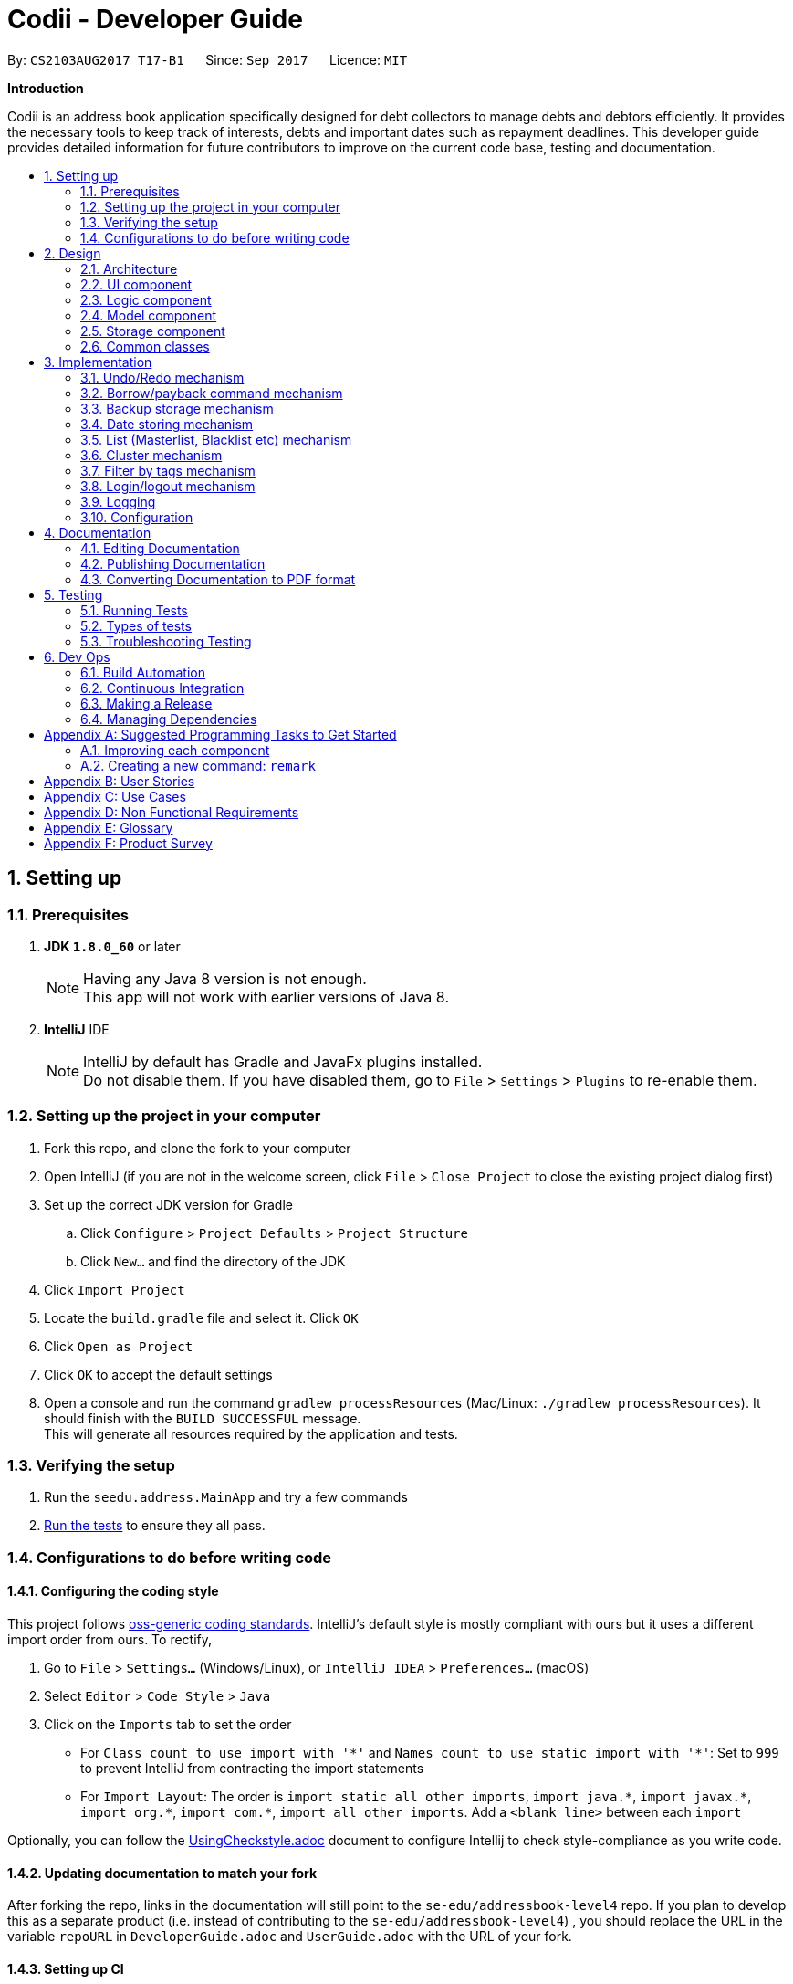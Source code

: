 ﻿= Codii - Developer Guide
:toc:
:toc-title:
:toc-placement: preamble
:sectnums:
:imagesDir: images
:stylesDir: stylesheets
ifdef::env-github[]
:tip-caption: :bulb:
:note-caption: :information_source:
endif::[]
ifdef::env-github,env-browser[:outfilesuffix: .adoc]
:repoURL: https://github.com/CS2103AUG2017-T17-B1/main

By: `CS2103AUG2017 T17-B1`      Since: `Sep 2017`      Licence: `MIT`

*Introduction*

Codii is an address book application specifically designed for debt collectors to manage debts and debtors efficiently. It provides the necessary tools to keep track of interests, debts and important dates such as repayment deadlines.
This developer guide provides detailed information for future contributors to improve on the current code base, testing and documentation.

== Setting up

=== Prerequisites

. *JDK `1.8.0_60`* or later
+
[NOTE]
Having any Java 8 version is not enough. +
This app will not work with earlier versions of Java 8.
+

. *IntelliJ* IDE
+
[NOTE]
IntelliJ by default has Gradle and JavaFx plugins installed. +
Do not disable them. If you have disabled them, go to `File` > `Settings` > `Plugins` to re-enable them.


=== Setting up the project in your computer

. Fork this repo, and clone the fork to your computer
. Open IntelliJ (if you are not in the welcome screen, click `File` > `Close Project` to close the existing project dialog first)
. Set up the correct JDK version for Gradle
.. Click `Configure` > `Project Defaults` > `Project Structure`
.. Click `New...` and find the directory of the JDK
. Click `Import Project`
. Locate the `build.gradle` file and select it. Click `OK`
. Click `Open as Project`
. Click `OK` to accept the default settings
. Open a console and run the command `gradlew processResources` (Mac/Linux: `./gradlew processResources`). It should finish with the `BUILD SUCCESSFUL` message. +
This will generate all resources required by the application and tests.

=== Verifying the setup

. Run the `seedu.address.MainApp` and try a few commands
. link:#testing[Run the tests] to ensure they all pass.

=== Configurations to do before writing code

==== Configuring the coding style

This project follows https://github.com/oss-generic/process/blob/master/docs/CodingStandards.md[oss-generic coding standards]. IntelliJ's default style is mostly compliant with ours but it uses a different import order from ours. To rectify,

. Go to `File` > `Settings...` (Windows/Linux), or `IntelliJ IDEA` > `Preferences...` (macOS)
. Select `Editor` > `Code Style` > `Java`
. Click on the `Imports` tab to set the order

* For `Class count to use import with '\*'` and `Names count to use static import with '*'`: Set to `999` to prevent IntelliJ from contracting the import statements
* For `Import Layout`: The order is `import static all other imports`, `import java.\*`, `import javax.*`, `import org.\*`, `import com.*`, `import all other imports`. Add a `<blank line>` between each `import`

Optionally, you can follow the <<UsingCheckstyle#, UsingCheckstyle.adoc>> document to configure Intellij to check style-compliance as you write code.

==== Updating documentation to match your fork

After forking the repo, links in the documentation will still point to the `se-edu/addressbook-level4` repo. If you plan to develop this as a separate product (i.e. instead of contributing to the `se-edu/addressbook-level4`) , you should replace the URL in the variable `repoURL` in `DeveloperGuide.adoc` and `UserGuide.adoc` with the URL of your fork.

==== Setting up CI

Set up Travis to perform Continuous Integration (CI) for your fork. See <<UsingTravis#, UsingTravis.adoc>> to learn how to set it up.

Optionally, you can set up AppVeyor as a second CI (see <<UsingAppVeyor#, UsingAppVeyor.adoc>>).

[NOTE]
Having both Travis and AppVeyor ensures your App works on both Unix-based platforms and Windows-based platforms (Travis is Unix-based and AppVeyor is Windows-based)

==== Getting started with coding

When you are ready to start coding,

1. Get some sense of the overall design by reading the link:#architecture[Architecture] section.
2. Take a look at the section link:#suggested-programming-tasks-to-get-started[Suggested Programming Tasks to Get Started].

== Design

=== Architecture

image::Architecture.png[width="600"]
_Figure 2.1.1 : Architecture diagram_

Figure 2.1.1 above explains the high-level design of the App. Given below is a quick overview of each component.

[TIP]
The `.pptx` files used to create diagrams in this document can be found in the link:{repoURL}/docs/diagrams/[diagrams] folder. To update a diagram, modify the diagram in the pptx file, select the objects of the diagram, and choose `Save as picture`.

`Main` has only one class called link:{repoURL}/src/main/java/seedu/address/MainApp.java[`MainApp`]. It is responsible for,

* At app launch: Initializes the components in the correct sequence, and connects them up with each other.
* At shut down: Shuts down the components and invokes cleanup method where necessary.

link:#common-classes[*`Commons`*] represents a collection of classes used by multiple other components. Two of those classes play important roles at the architecture level.

* `EventsCenter` : This class (written using https://github.com/google/guava/wiki/EventBusExplained[Google's Event Bus library]) is used by components to communicate with other components using events (i.e. a form of _Event Driven_ design)
* `LogsCenter` : Used by many classes to write log messages to the App's log file.

The rest of the App consists of four components.

* link:#ui-component[*`UI`*] : The UI of the App.
* link:#logic-component[*`Logic`*] : The command executor.
* link:#model-component[*`Model`*] : Holds the data of the App in-memory.
* link:#storage-component[*`Storage`*] : Reads data from, and writes data to, the hard disk.

Each of the four components

* Defines its _API_ in an `interface` with the same name as the Component.
* Exposes its functionality using a `{Component Name}Manager` class.

For example, the `Logic` component (see Figure 2.1.2 below) defines it's API in the `Logic.java` interface and exposes its functionality using the `LogicManager.java` class.

image::LogicClassDiagram.png[width="800"]
_Figure 2.1.2 : Class diagram of the `Logic` component_

[discrete]
==== Events-Driven nature of the design

Figure 2.1.3a below shows how the components interact for the scenario where the user issues the command `delete 1`.

image::SDforDeletePerson.png[width="800"]
_Figure 2.1.3a : Component interactions for `delete 1` command (part 1)_

[NOTE]
Note how the `Model` simply raises a `AddressBookChangedEvent` when the Address Book data are changed, instead of asking the `Storage` to save the updates to the hard disk.

Figure 2.1.3b below shows how the `EventsCenter` reacts to that event, which eventually results in the updates being saved to the hard disk and the status bar of the UI being updated to reflect the 'Last Updated' time.

image::SDforDeletePersonEventHandling.png[width="800"]
_Figure 2.1.3b : Component interactions for `delete 1` command (part 2)_

[NOTE]
Note how the event is propagated through the `EventsCenter` to the `Storage` and `UI` without `Model` having to be coupled to either of them. This is an example of how this Event Driven approach helps us reduce direct coupling between components.

The sections below give more details of each component.

=== UI component

image::UiClassDiagram.png[width="800"]
_Figure 2.2.1 : Structure of the `UI` component_

*API* : link:{repoURL}/src/main/java/seedu/address/ui/Ui.java[`Ui.java`]

As shown in Figure 2.2.1, the `UI` consists of a `MainWindow` that is made up of parts e.g.`CommandBox`, `ResultDisplay`, `PersonListPanel`, `StatusBarFooter`, `BrowserPanel` etc. All these, including the `MainWindow`, inherit from the abstract `UiPart` class.

The `UI` component uses JavaFx UI framework. The layout of these UI parts are defined in matching `.fxml` files that are in the `src/main/resources/view` folder. For example, the layout of the link:{repoURL}/src/main/java/seedu/address/ui/MainWindow.java[`MainWindow`] is specified in link:{repoURL}/src/main/resources/view/MainWindow.fxml[`MainWindow.fxml`]

The `UI` component,

* Executes user commands using the `Logic` component.
* Binds itself to some data in the `Model` so that the UI can auto-update when data in the `Model` change.
* Responds to events raised from various parts of the App and updates the UI accordingly.

=== Logic component

image::LogicClassDiagram.png[width="800"]
_Figure 2.3.1 : Structure of the `Logic` component_

image::LogicCommandClassDiagram.png[width="800"]
_Figure 2.3.2 : Structure of commands in the `Logic` component_

Figure 2.3.1 shows the structure of the `Logic` component, while Figure 2.3.2 shows finer  details concerning `XYZCommand` and `Command` in Figure 2.3.1.

*API* :
link:{repoURL}/src/main/java/seedu/address/logic/Logic.java[`Logic.java`]

.  `Logic` uses the `AddressBookParser` class to parse the user command.
.  This results in a `Command` object which is executed by the `LogicManager`.
.  The command execution can affect the `Model` (e.g. adding a person) and/or raise events.
.  The result of the command execution is encapsulated as a `CommandResult` object which is passed back to the `Ui`.

Figure 2.3.3 below shows the interactions within the `Logic` component for the `execute("delete 1")` API call.

image::DeletePersonSdForLogic.png[width="800"]
_Figure 2.3.3 : Sequence diagram for interactions inside the `Logic` component for the `delete 1` command_

=== Model component

image::ModelClassDiagram.png[width="800"]
_Figure 2.4.1 : Structure of the `Model` component_

Figure 2.4.1 shows the structure of the `Model` component.

*API* : link:{repoURL}/src/main/java/seedu/address/model/Model.java[`Model.java`]

The `Model`,

* stores a `UserPref` object that represents the user's preferences.
* stores the Address Book data.
* exposes an unmodifiable `ObservableList<ReadOnlyPerson>` that can be 'observed' e.g. the UI can be bound to this list so that the UI automatically updates when the data in the list change.
* does not depend on any of the other three components.

=== Storage component

image::StorageClassDiagram.png[width="800"]
_Figure 2.5.1 : Structure of the `Storage` component_

Figure 2.5.1 shows the structure of the `Storage` component.

*API* : link:{repoURL}/src/main/java/seedu/address/storage/Storage.java[`Storage.java`]

The `Storage` component,

* can save `UserPref` objects in json format and read it back.
* can save the Address Book data in xml format and read it back.

=== Common classes

Classes used by multiple components are in the `seedu.addressbook.commons` package.

== Implementation

This section describes some noteworthy details on how certain features are implemented.

// tag::undoredo[]
=== Undo/Redo mechanism

The undo/redo mechanism is facilitated by an `UndoRedoStack`, which resides inside `LogicManager`. It supports undoing and redoing of commands that modifies the state of the address book (e.g. `add`, `edit`). Such commands will inherit from `UndoableCommand`.

`UndoRedoStack` only deals with `UndoableCommands`. Commands that cannot be undone will inherit from `Command` instead.

image::LogicCommandClassDiagram.png[width="800"]
_Figure 3.1.1: Inheritance diagram for commands_

As you can see from Figure 3.1.1, `UndoableCommand` adds an extra layer between the abstract `Command` class and concrete commands that can be undone, such as the `DeleteCommand`. Note that extra tasks need to be done when executing a command in an _undoable_ way, such as saving the state of the address book before execution. `UndoableCommand` contains the high-level algorithm for those extra tasks while the child classes implements the details of how to execute the specific command. Note that this technique of putting the high-level algorithm in the parent class and lower-level steps of the algorithm in child classes is also known as the https://www.tutorialspoint.com/design_pattern/template_pattern.htm[template pattern].

Commands that are not undoable are implemented this way:
[source,java]
----
public class ListCommand extends Command {
    @Override
    public CommandResult execute() {
        // ... list logic ...
    }
}
----

With the extra layer, the commands that are undoable are implemented this way:
[source,java]
----
public abstract class UndoableCommand extends Command {
    @Override
    public CommandResult execute() {
        // ... undo logic ...

        executeUndoableCommand();
    }
}

public class DeleteCommand extends UndoableCommand {
    @Override
    public CommandResult executeUndoableCommand() {
        // ... delete logic ...
    }
}
----

Suppose that the user has just launched the application. The `UndoRedoStack` will be empty at the beginning.

The user executes a new `UndoableCommand`, `delete 5`, to delete the 5th person in the address book. The current state of the address book is saved before the `delete 5` command executes. The `delete 5` command will then be pushed onto the `undoStack` (the current state is saved together with the command). This is shown in Figure 3.1.2a.

image::UndoRedoStartingStackDiagram.png[width="800"]
_Figure 3.1.2a: Adding a new `UndoableCommand` to an `UndoRedoStack` that is empty_

As the user continues to use the program, more commands are added into the `undoStack`. For example, the user may execute `add n/David ...` to add a new person. This is shown in Figure 3.1.2b.

image::UndoRedoNewCommand1StackDiagram.png[width="800"]
_Figure 3.1.2b: Adding another `UndoableCommand` to `UndoRedoStack` that is not empty_

[NOTE]
If a command fails its execution, it will not be pushed to the `UndoRedoStack` at all.

The user now decides that adding the person was a mistake, and decides to undo that action using `undo`.

We will pop the most recent command out of the `undoStack` and push it back to the `redoStack`. We will restore the address book to the state before the `add` command executed. This is shown in Figure 3.1.2c.

image::UndoRedoExecuteUndoStackDiagram.png[width="800"]
_Figure 3.1.2c: Undoing a command_

[NOTE]
If the `undoStack` is empty, then there are no other commands left to be undone, and an `Exception` will be thrown when popping the `undoStack`.

Figure 3.1.2d shows how the undo operation works:

image::UndoRedoSequenceDiagram.png[width="800"]
_Figure 3.1.2d: Sequence diagram for `Undo` command_

The redo does the exact opposite (pops from `redoStack`, push to `undoStack`, and restores the address book to the state after the command is executed).

[NOTE]
If the `redoStack` is empty, then there are no other commands left to be redone, and an `Exception` will be thrown when popping the `redoStack`.

The user now decides to execute a new command, `clear`. As before, `clear` will be pushed into the `undoStack`. This time the `redoStack` is no longer empty. It will be purged as it no longer make sense to redo the `add n/David` command. This is shown in Figure 3.1.2e.

image::UndoRedoNewCommand2StackDiagram.png[width="800"]
_Figure 3.1.2e: Adding a new command when `redoStack` is not empty_

Commands that are not undoable are not added into the `undoStack`. For example, `list`, which inherits from `Command` rather than `UndoableCommand`, will not be added after execution. This is shown in Figure 3.1.2f.

image::UndoRedoNewCommand3StackDiagram.png[width="800"]
_Figure 3.1.2f: Executing a non-undoable command_

Figure 3.1.2g below summarizes what happens inside the `UndoRedoStack` when a user executes a new command:

image::UndoRedoActivityDiagram.png[width="200"]
_Figure 3.1.2g: `UndoRedoStack` activity diagram_

==== Design Considerations

**Aspect:** Implementation of `UndoableCommand` +
**Alternative 1 (current choice):** Add a new abstract method `executeUndoableCommand()` +
**Pros:** We will not lose any undone/redone functionality as it is now part of the default behaviour. Classes that deal with `Command` do not have to know that `executeUndoableCommand()` exist. +
**Cons:** Hard for new developers to understand the template pattern. +
**Alternative 2:** Just override `execute()` +
**Pros:** Does not involve the template pattern, easier for new developers to understand. +
**Cons:** Classes that inherit from `UndoableCommand` must remember to call `super.execute()`, or lose the ability to undo/redo.

---

**Aspect:** How undo & redo executes +
**Alternative 1 (current choice):** Saves the entire address book. +
**Pros:** Easy to implement. +
**Cons:** May have performance issues in terms of memory usage. +
**Alternative 2:** Individual command knows how to undo/redo by itself. +
**Pros:** Will use less memory (e.g. for `delete`, just save the person being deleted). +
**Cons:** We must ensure that the implementation of each individual command are correct.

---

**Aspect:** Type of commands that can be undone/redone +
**Alternative 1 (current choice):** Only include commands that modifies the address book (`add`, `clear`, `edit`). +
**Pros:** We only revert changes that are hard to change back (the view can easily be re-modified as no data are lost). +
**Cons:** User might think that undo also applies when the list is modified (undoing filtering for example), only to realize that it does not do that, after executing `undo`. +
**Alternative 2:** Include all commands. +
**Pros:** Might be more intuitive for the user. +
**Cons:** User have no way of skipping such commands if he or she just want to reset the state of the address book and not the view. +
**Additional Info:** See our discussion  https://github.com/se-edu/addressbook-level4/issues/390#issuecomment-298936672[here].

---

**Aspect:** Data structure to support the undo/redo commands +
**Alternative 1 (current choice):** Use separate stack for undo and redo +
**Pros:** Easy to understand for new Computer Science student undergraduates to understand, who are likely to be the new incoming developers of our project. +
**Cons:** Logic is duplicated twice. For example, when a new command is executed, we must remember to update both `HistoryManager` and `UndoRedoStack`. +
**Alternative 2:** Use `HistoryManager` for undo/redo +
**Pros:** We do not need to maintain a separate stack, and just reuse what is already in the codebase. +
**Cons:** Requires dealing with commands that have already been undone: We must remember to skip these commands. Violates Single Responsibility Principle and Separation of Concerns as `HistoryManager` now needs to do two different things. +
// end::undoredo[]

// tag::borrowPaybackCommand[]
=== Borrow/payback command mechanism

The `borrow` command allows users to increase the debt of a person should he/she borrow more money. On the other hand, when a debtor repays a specified amount, the `payback` command is used to deduct that amount from his/her current debt. The `BorrowCommand` and `PaybackCommand` classes, which handle the updating of the `Debt` field in a `Person` object, extends `UndoableCommand` so that these commands can be undone or redone if necessary.

These two commands require one compulsory argument which is the amount that is borrowed/paid back. Indicating the index (as listed in the person list panel on the left side of the application window) of the person who borrowed or paid back money is optional. If no index is specified, the command will be executed for the person that is currently selected in the person list.
The arguments (index and amount borrowed/paid back) are separated by a whitespace instead of special prefixes (e.g. prefix `p/` used for phone number). Hence, the `String#split` method is used to tokenize the input using a single whitespace as the delimiter. As seen in Figure 3.2.1, the tokenized inputs (index and amount borrowed) are then converted to their appropriate `Object` types and supplied as arguments to the `BorrowCommand` constructor. Input for the `payback` command is tokenized in the same manner.

The `BorrowCommand` and `PaybackCommand` are executed in `LogicManager`.
`BorrowCommand` updates the `debt` and `totalDebt` attributes in the target `Person` object in the `AddressBook` class (which is in the `Model` component). A new `Person` object is created with the updated `debt` and `totalDebt` amount. The target `Person` object is then replaced with this new `Person` object.
`PaybackCommand` updates the target person's debt in the same manner as the `BorrowCommand`. However, only the `debt` attribute is updated.

[NOTE]
`DateBorrow` field in the new `Person` object needs to be updated to match the `DateBorrow` field in the target `Person` object. This is because the date when the `Person` object was created is set as the date for the `DateBorrow` field.

The following sequence diagram, Figure 3.2.1, shows further details of the interaction between the `Logic` and `Model` component when the `borrow` command is executed:

image::BorrowCommandSequenceDiagram.png[width="800"]
_Figure 3.2.1 : Sequence diagram of how the `Borrow` command works_

The `payback` command works in the same way as the `borrow` command.

==== Design Considerations

**Aspect:** Implementation of `BorrowCommandParser` and `PaybackCommandParser`+
**Alternative 1 (current choice):** Tokenize arguments using `String#split` method +
**Pros:** Easier to parse arguments using `String#split` method since there are no prefixes in the command input. It is also easier to validate the number of arguments entered by the user. This can be done through checking the length of the `String` array return by `String#split`. +
**Cons:** User has to follow the format for entering the command strictly as an extra whitespace between the index and the amount borrowed would invoke a `ParseException`. +
**Alternative 2:** Modify `ArgumentTokenizer#tokenize` method to tokenize arguments +
**Pros:** Better modularity +
**Cons:** Requires modifications of `ArgumentTokenizer#tokenize` method since supplying whitespace as a prefix to the current `ArgumentTokenizer#tokenize` method incorrectly tokenizes arguments.

For example:

Entered command: `borrow 1 500`

Prefixes supplied to `ArgumentTokenizer#tokenize` method: " "

Outcome: prefix `" "` will be mapped to `1 500` in `argMultimap`. Index and amount borrowed are not separated.

---

**Aspect:** Updating `Debt` field +
**Alternative 1 (current choice):** Create a new `Person` object, called `editedPerson`, by supplying the target `ReadOnlyPerson` object to constructor `Person::new`. +
**Pros:** Straightforward and simple to implement +
**Cons:** `Debt` class would need to have another constructor that takes in a `Double` parameter for easier implementation of `AddressBook#addDebtToPerson()` method. +
**Alternative 2:** Reusing the `updatePerson()` method in `AddressBook.java` +
**Pros:** Do not have to code the method from scratch +
**Cons:** A new `Person` object have to be created in order to edit the `Debt` field. Since the `updatePerson()` method only accepts `ReadOnlyPerson` objects as parameters, more code has to be written to convert the `Person` object to be a `ReadOnlyPerson` object. +
// end::borrowPaybackCommand[]

// tag::backup[]
=== Backup storage mechanism

The backup storage mechanism is facilitated by the `StorageManager`. It backs up the address book data automatically each time the application starts up, if there is existing data available. The backup file is saved in the same location as the main file as `addressbook.xml-backup.xml`.

image::BackupAddressBookSequenceDiagram.png[width="800"]
_Figure 3.3.1: Sequence diagram for backing up address book data_

The `backupAddressBook` method is called in `MainApp#init()` which is called each time the application starts. The sequence diagram for this method is shown above in Figure 3.3.1. No backup is made if there is no existing data.

==== Design Considerations

**Aspect:** When to create the backup +
**Alternative 1 (current choice):** on startup of the application +
**Pros:** Guarantees that a backup is made only of a working version of the address book that the user can easily revert to, should he/she mess up the main copy while using the application. +
**Cons:** If the user tends to make many changes within one session, none of the changes are saved in the backup.
**Alternative 2:** Implement a command to create backup. +
**Pros:** The backup is only created when the user desires to. +
**Cons:** This makes the implementation pointless altogether as it is meant as a safety net for clumsy users. This alternative would only benefit the careful users, who do not require it as much in the first place. +
**Alternative 3:** Create a backup after a fixed number of commands that change the address book. +
**Pros:** This will create backups that are guaranteed to be recent. +
**Cons:** It is difficult to determine the ideal number of commands to ensure that the backup is both recent enough, yet outdated enough for the user to want to restore state to should he/she mess up a command at some point. +
// end::backup[]

// tag::datestoring[]
=== Date storing mechanism

The date storing mechanism only begins to work when an instance of the `Person` class is implemented. An instance of the `Date` class is created and used to store the current date that the `Person` instance was created.
An example of such an implementation of this is the `dateBorrow` field of `Person`.
[source,java]
----
public class Person implements ReadOnlyPerson {

    private ObjectProperty<Name> name;
    private ObjectProperty<Phone> phone;
    private ObjectProperty<Email> email;
    private ObjectProperty<Address> address;
    private ObjectProperty<PostalCode> postalCode;
    private ObjectProperty<Cluster> cluster;
    private ObjectProperty<Debt> debt;
    private ObjectProperty<Interest> interest;
    private ObjectProperty<DateBorrow> dateBorrow;
----
Such an implementation doesn't allow for errors when creating the field as there is no room for mistakes on the user's side. When the `Person` instance is created, the following line is called: +
[source,java]
----
    this.dateBorrow = new SimpleObjectProperty<>(new DateBorrow());
----
Suppose the above line is called, the `DateBorrow` class creates a new `Date` with the following line:
[source, java]
----
    public DateBorrow() {
        Date date = new Date();
        value = formatDate(date);
    }
----
This way of implementation is rather intuitive when adding a new `Person` as a new `Date` can simply be created. However, whenever a `Person` constructor is called, such as the following:
[source,java]
----
    public Person(ReadOnlyPerson source) {
        this(source.getName(), source.getPhone(), source.getEmail(), source.getAddress(), source.getPostalCode(),
                source.getDebt(), source.getInterest(), source.getDeadline(), source.getTags());
----
This would result in inconsistencies in the code. For example, an `Edit` command is implemented in such a way that it creates an `editedPerson`.
This is because the above mentioned constructor was meant to make a copy of the `Person` with a given source. Hence the following line was added to ensure consistency.
[source,java]
----
        this.dateBorrow = new SimpleObjectProperty<>(source.getDateBorrow());
----

==== Design Considerations

**Aspect:** Implementation of `DateBorrow` +
**Alternative 1(current choice):** Create a `DateBorrow` class as such but modify the constructor to maintain consistency. +
**Pros:** Blends well with existing coding style and how the commands work. +
**Cons:** As of now there is no problems with the implementation. +
**Alternative 2:** Have the user manually key in the date. +
**Pros:** Implementation is very simple as the developer could just follow current coding style to create a new field. +
**Cons:** Such an implementation would not be as user-friendly as the first alternative. Currently the amount of fields for the user to key in
is rather high. Implementing alternative 2 would be more tedious on the user's side.
// end::datestoring[]

// tag::list[]
=== List (Masterlist, Blacklist etc) mechanism

Having multiple lists is useful for debt collectors to view debtors of different categories. Currently, these different lists include masterlist and blacklist.

These lists could be viewed with the respective commands that will update the panel that is currently displayed. The commands to display these lists are named after the lists themselves. For example, to view the `blacklist`, the command typed is "blacklist" or "bl".

The following sequence diagram, Figure 3.5.1, shows further details of the interaction between the user and various application components as a whole, when the blacklist command is executed:

image::BlacklistCommandSequenceDiagram1.PNG[width="800"]
_Figure 3.5.1 : Sequence diagram of how the `blacklist` command works_

The following sequence diagram, Figure 3.5.2, shows further details of the interaction between `ModelManager` and 'ReadOnlyAddressBook` to obtain the blacklist:

image::BlacklistCommandSequenceDiagram2.png[width="800"]
_Figure 3.5.2 : Sequence diagram of how `ModelManager` interacts with `ReadOnlyAddressBook` To generate blacklist From all persons_

The List mechanism is facilitated by commands which use `Logic` interface to obtain the copy of the list that is required. As seen from Figure 3.5.1 and Figure 3.5.2 above, to obtain the current blacklist of the addressbook, "blacklist" `String` is first captured by the `CommandBox` class. The `CommandBox` class then passes this `String` to the `Logic` interface for execution.

`Logic` interface uses `LogicManager` class to validate the written command and package it as a `Command` object. The respective command is then executed in `LogicManager` class. These are the instructions that are executed for this command:

[source,java]
----
public CommandResult execute() {
        model.changeListTo(COMMAND_WORD);
        model.updateFilteredBlacklistedPersonList(PREDICATE_SHOW_ALL_BLACKLISTED_PERSONS);
        return new CommandResult(MESSAGE_SUCCESS);
}
----

Specifically for `blacklist` command, it calls the `getFiltererdBlacklistedPersons()` method residing in the `Logic` interface. `LogicManager` subsequently calls `Model` interface. `Model` uses `ModelManager` class to handle the command and thereafter calls `ReadOnlyAddressBook` interface to handle the request. `ReadOnlyAddressBook` uses `AddressBook` class to handle this request.

In the `AddressBook` class, there is only one `persons` variable that stores all `ReadOnlyPerson` class objects. The blacklisted persons are obtained by running a check on all debtors residing in this variable. The check is executed using the `ReadOnlyPerson#getIsBlacklisted()` method, as shown below:
[source,java]
----
public UniquePersonList getBlacklistedPersons() {
    UniquePersonList blacklistedPersons = new UniquePersonList();
    for (Person person : persons.getInternalList()) {
        if (person.getIsBlacklisted()) {
            try {
                blacklistedPersons.add(person);
            } catch (DuplicatePersonException e) {
                assert false : "This is not possible as prior checks have been done";
            }
        }
    }
    return blacklistedPersons;
}
----

Although this way of implementation seems inefficient, it supports robust synchronisation among the various other lists. For example, if a person is deleted from the masterlist, he will also be deleted from the blacklist. Likewise for various other commands that changes the `ReadOnlyPerson` object. Thus, it is efficient in this aspect. Moreover, this implementation sets the groundwork for future implementations of various other lists.

==== Design Considerations:

**Aspect:** Other commands still work in Blacklist mode(`Add`, `Delete` command). +
**Alternative 1 (current choice):** Inform user in user guide to use only specific commands for that list. +
**Pros:** Easy to implement. +
**Cons:** Performance issues as users are bound to make a mistake. +
**Alternative 2:** Restrict other command usages in certain lists. +
**Pros:** Users will never make a mistake sending the wrong person to the wrong list. +
**Cons:** Implementation is complicated and thus implementation has to revisited whenever new commands are introduced.
// end::list[]

// tag::cluster[]
=== Cluster mechanism

As a debt collector that operates in all parts of Singapore, it would boost efficiency in deciding debt collection trips
if the contacts can be effectively grouped by link:cluster[clusters]. It is determined based on the postal code provided
upon adding a `Person` into the address book. This can be seen in the constructors of the `Person` class and the
`Cluster` class.
[source, java]
----
public Person(Name name, Phone phone, Email email, Address address, PostalCode postalCode,
              Debt debt, Interest interest, Deadline deadline, Set<Tag> tags) {
    requireAllNonNull(name, phone, email, address, postalCode, debt, interest, deadline, tags);
    // assignment of other fields omitted for brevity
    this.cluster = new SimpleObjectProperty<>(new Cluster(postalCode));
}
----
[source, java]
----
public Cluster(PostalCode postalCode) {
    requireNonNull(postalCode);
    if (!isValidPostalCode(postalCode.toString())) {
        throw new AssertionError(MESSAGE_POSTAL_CODE_CONSTRAINTS);
    }
    String cluster = getCluster(postalCode.toString());
    clusterNumber = Integer.parseInt(cluster.substring(0, 2));
    this.value = cluster.substring(4);
}
----
The `getCluster` method resides in the `ClusterUtil` class, and returns the name of the postal district based on the
first two numbers of the postal code that is passed into the method. The postal districts are retrieved from [https://www.ura.gov.sg/realEstateIIWeb/resources/misc/list_of_postal_districts.htm[URA]].
The district number is stored as part of the `String` for ease of sorting by location.
Part of the code from `ClusterUtil` for retrieving the `cluster` from a postal code starting with `01` is shown below:
[source, java]
----
public class ClusterUtil {

    public static final String CLUSTER_POSTAL_DISTRICT_01 = "01. Raffles Place, Cecil, Marina, People's Park";
    // declaration of other postal districts omitted for brevity
    public static final String CLUSTER_POSTAL_DISTRICT_UNKNOWN = "99. Unknown";

    public static String getCluster(String postalCode) {
        requireNonNull(postalCode);
        int postalSector = Integer.parseInt(postalCode.substring(0, 2));
        switch (postalSector) {
        case 1:
        case 2:
        case 3:
        case 4:
        case 5:
        case 6:
            return CLUSTER_POSTAL_DISTRICT_01;
        // cases for all other valid postal districts omitted for brevity
        default:
            return CLUSTER_POSTAL_DISTRICT_UNKNOWN;
        }
    }
}
----

==== Design Considerations

**Aspect:** Grouping of contacts. +
**Alternative 1 (current choice):** Create a field that contains the name and district number of the postal districts, based on postal code. +
**Pros:** Easy to implement and extend, requires minimal user input. +
**Cons:** Requires developer to update `ClusterUtil` whenever a new postal district is drawn by the government, and
requires users to reset their contacts' `cluster` via deletion and addition or via editing their `postal codes`. +
**Alternative 2:** Import contacts' location and find their proximity from one another using Google Maps API. +
**Pros:** Higher precision of geographical location and proximity. +
**Cons:** Tedious to implement proximity. Either takes up too much time in generating nearby contacts or too much space
 in storing them. +
**Alternative 3:** Assign general location to each contact upon addition into the address book or via editing. +
**Pros:** Easy to implement. +
**Cons:** Tedious for users. They also have to ensure that they do not make spelling mistakes.
// end::cluster[]

// tag::filterTags[]
=== Filter by tags mechanism

The `filter` command allows the user to filter contacts by tags. Multiple tags can be entered. The command returns a list of contacts that match *at least one* of the tags that is specified by the user.

A `PersonContainsTagPredicate` is created to check if a person contains the tags of interest. The code implementation below shows how the `PersonContainsTagPredicate` is implemented to sieve out the relevant contacts. The `anyMatch` method ensures that the filtered list contains persons who have at least one tag specified by the user.
[source,java]
----
@Override
public boolean test(ReadOnlyPerson person) {
    Set<Tag> tagList = person.getTags();
    for (Tag tag : tagList) {
        if (tagKeywords.stream().anyMatch(keyword -> StringUtil.containsWordIgnoreCase(tag.tagName, keyword))) {
            return true;
        }
    }
    return false;
}
----

The list is filtered and updated through the `updateFilteredPersonList` method in the `Model` component. Since the person list is of a `FilteredList<>` type, filtering of the list can be handled by a Java `FilteredList` class method called `setPredicate`.

==== Design Considerations

**Aspect:** Implementation of `PersonContainsTagPredicate` predicate +
**Alternative 1 (current choice):** Predicate returns true if at least one tag matches the list of tags specified by the user +
**Pros:** User will have more contacts to work with. The additional information may help the user make better decisions. +
**Cons:** The user may find some of the filtered contacts irrelevant. +
**Alternative 2:** Predicate returns true only if the person contains the exact tags that are specified by the user +
**Pros:** Shows the most relevant results if the user wants to search for an exact match. +
**Cons:** If the user remembers one of the tags wrongly (but it is still a valid tag), there will be no contacts found.

// end::filterTags[]

// tag::loginLogout[]
=== Login/logout mechanism

After a user enters a valid `login` command, verification of the login information will take place in the `Model` component. The username and password are verified against the information stored in `preferences.json`.

The password is stored as a SHA-512 hash to conceal the actual password. The salt that is used to generate the hashed password is also stored. Since the stored hash cannot be converted back to the original password, the password that is entered by the user needs to be hashed and verified against the stored hash. Thus, the same salt needs to be used to generate a hash to match with the stored hash. If a different salt is used, then the generated hash will be different from the stored hash even if the password provided is correct.

After verifying that the username and password matches the information stored in `preferences.json`, an event is raised to notify the `UI` component of the user authentication results. If the user has successfully logged in, the `UI` component will display the person list, info panel and allow other commands to be executed from the command box.

When a user enters the `logout` command, the `LogoutCommand` class in the `Logic` component will raise an even to notify the `UI` component to go back to the welcome page.


==== Design Considerations

**Aspect:** Implementation of password masking +
**Alternative 1(current choice):** Use the unicode character 'BLACK CIRCLE' (●) for password masking +
**Pros:** Allows other characters to be detected as password input +
**Cons:** None +
**Alternative 2:** Use the asterisk character (*) for password masking +
**Pros:** User may use the asterisk character when entering the password. The asterisk character will be ignored and will not show in the text field when it is entered. This is because the method that handles password masking ignores the character used to mask the password. Refer to the code below for more details: +
[source,java]
----
// starts masking password after the second whitespace and prevent the reading of the BLACK_CIRCLE after
// replacing a character in the command box text field with a BLACK_CIRCLE
if (numOfSpaces >= 2 && currentInput.charAt(currentInput.length() - 1) != ' '
        && currentInput.charAt(currentInput.length() - 1) != BLACK_CIRCLE) {
    maskPasswordInput(currentInput);

}
----
**Cons:** Although '\*' is an invalid password character, the user may still use it while entering the password. If the user types '*', the cursor will remain at its original position. User will be under the impression that the command box is not registering what was typed.
// end::loginLogout[]

=== Logging

We are using `java.util.logging` package for logging. The `LogsCenter` class is used to manage the logging levels and logging destinations.

* The logging level can be controlled using the `logLevel` setting in the configuration file (See link:#configuration[Configuration])
* The `Logger` for a class can be obtained using `LogsCenter.getLogger(Class)` which will log messages according to the specified logging level
* Currently log messages are output through: `Console` and to a `.log` file.

*Logging Levels*

* `SEVERE` : Critical problem detected which may possibly cause the termination of the application
* `WARNING` : Can continue, but with caution
* `INFO` : Information showing the noteworthy actions by the App
* `FINE` : Details that is not usually noteworthy but may be useful in debugging e.g. print the actual list instead of just its size

=== Configuration

Certain properties of the application can be controlled (e.g App name, logging level) through the configuration file (default: `config.json`).

== Documentation

We use asciidoc for writing documentation.

[NOTE]
We chose asciidoc over Markdown because asciidoc, although a bit more complex than Markdown, provides more flexibility in formatting.

=== Editing Documentation

See <<UsingGradle#rendering-asciidoc-files, UsingGradle.adoc>> to learn how to render `.adoc` files locally to preview the end result of your edits.
Alternatively, you can download the AsciiDoc plugin for IntelliJ, which allows you to preview the changes you have made to your `.adoc` files in real-time.

=== Publishing Documentation

See <<UsingTravis#deploying-github-pages, UsingTravis.adoc>> to learn how to deploy GitHub Pages using Travis.

=== Converting Documentation to PDF format

We use https://www.google.com/chrome/browser/desktop/[Google Chrome] for converting documentation to PDF format, as Chrome's PDF engine preserves hyperlinks used in webpages.

Here are the steps to convert the project documentation files to PDF format.

.  Follow the instructions in <<UsingGradle#rendering-asciidoc-files, UsingGradle.adoc>> to convert the AsciiDoc files in the `docs/` directory to HTML format.
.  Go to your generated HTML files in the `build/docs` folder, right click on them and select `Open with` -> `Google Chrome`.
.  Within Chrome, click on the `Print` option in Chrome's menu.
.  Set the destination to `Save as PDF`, then click `Save` to save a copy of the file in PDF format. For best results, use the settings indicated in Figure 4.3.1 below.

image::chrome_save_as_pdf.png[width="300"]
_Figure 4.3.1: Saving documentation as PDF files in Chrome_

== Testing

=== Running Tests

There are three ways to run tests.

Note that due to the nature of the Date Borrow field in Person Class, +
it is advisable that developers do not test at midnight where the date might change.

[TIP]
The most reliable way to run tests is the 3rd one. The first two methods might fail some GUI tests due to platform/resolution-specific idiosyncrasies.

*Method 1: Using IntelliJ JUnit test runner*

* To run all tests, right-click on the `src/test/java` folder and choose `Run 'All Tests'`
* To run a subset of tests, you can right-click on a test package, test class, or a test and choose `Run 'ABC'`

*Method 2: Using Gradle*

* Open a console and run the command `gradlew clean allTests` (Mac/Linux: `./gradlew clean allTests`)

[NOTE]
See <<UsingGradle#, UsingGradle.adoc>> for more info on how to run tests using Gradle.

*Method 3: Using Gradle (headless)*

Thanks to the https://github.com/TestFX/TestFX[TestFX] library we use, our GUI tests can be run in the _headless_ mode. In the headless mode, GUI tests do not show up on the screen. That means the developer can do other things on the Computer while the tests are running.

To run tests in headless mode, open a console and run the command `gradlew clean headless allTests` (Mac/Linux: `./gradlew clean headless allTests`)

=== Types of tests

We have two types of tests:

.  *GUI Tests* - These are tests involving the GUI. They include,
.. _System Tests_ that test the entire App by simulating user actions on the GUI. These are in the `systemtests` package.
.. _Unit tests_ that test the individual components. These are in `seedu.address.ui` package.
.  *Non-GUI Tests* - These are tests not involving the GUI. They include,
..  _Unit tests_ targeting the lowest level methods/classes. +
e.g. `seedu.address.commons.StringUtilTest`
..  _Integration tests_ that are checking the integration of multiple code units (those code units are assumed to be working). +
e.g. `seedu.address.storage.StorageManagerTest`
..  Hybrids of unit and integration tests. These test are checking multiple code units as well as how the are connected together. +
e.g. `seedu.address.logic.LogicManagerTest`


=== Troubleshooting Testing
**Problem: `HelpWindowTest` fails with a `NullPointerException`.**

* Reason: One of its dependencies, `UserGuide.html` in `src/main/resources/docs` is missing.
* Solution: Execute Gradle task `processResources`.

== Dev Ops

=== Build Automation

See <<UsingGradle#, UsingGradle.adoc>> to learn how to use Gradle for build automation.

=== Continuous Integration

We use https://travis-ci.org/[Travis CI] and https://www.appveyor.com/[AppVeyor] to perform _Continuous Integration_ on our projects. See <<UsingTravis#, UsingTravis.adoc>> and <<UsingAppVeyor#, UsingAppVeyor.adoc>> for more details.

=== Making a Release

Here are the steps to create a new release.

.  Update the version number in link:{repoURL}/src/main/java/seedu/address/MainApp.java[`MainApp.java`].
.  Generate a JAR file <<UsingGradle#creating-the-jar-file, using Gradle>>.
.  Tag the repo with the version number. e.g. `v0.1`
.  https://help.github.com/articles/creating-releases/[Create a new release using GitHub] and upload the JAR file you created.

=== Managing Dependencies

A project often depends on third-party libraries. For example, Address Book depends on the http://wiki.fasterxml.com/JacksonHome[Jackson library] for XML parsing. Managing these _dependencies_ can be automated using Gradle. For example, Gradle can download the dependencies automatically, which is better than these alternatives. +
a. Include those libraries in the repo (this bloats the repo size) +
b. Require developers to download those libraries manually (this creates extra work for developers)

[appendix]
== Suggested Programming Tasks to Get Started

Suggested path for new programmers:

1. First, add small local-impact (i.e. the impact of the change does not go beyond the component) enhancements to one component at a time. Some suggestions are given in this section link:#improving-each-component[Improving a Component].

2. Next, add a feature that touches multiple components to learn how to implement an end-to-end feature across all components. The section link:#creating-a-new-command-code-remark-code[Creating a new command: `remark`] explains how to go about adding such a feature.

=== Improving each component

Each individual exercise in this section is component-based (i.e. you would not need to modify the other components to get it to work).

[discrete]
==== `Logic` component

[TIP]
Do take a look at the link:#logic-component[Design: Logic Component] section before attempting to modify the `Logic` component.

. Add a shorthand equivalent alias for each of the individual commands. For example, besides typing `clear`, the user can also type `c` to remove all persons in the list.
+
****
* Hints
** Just like we store each individual command word constant `COMMAND_WORD` inside `*Command.java` (e.g.  link:{repoURL}/src/main/java/seedu/address/logic/commands/FindCommand.java[`FindCommand#COMMAND_WORD`], link:{repoURL}/src/main/java/seedu/address/logic/commands/DeleteCommand.java[`DeleteCommand#COMMAND_WORD`]), you need a new constant for aliases as well (e.g. `FindCommand#COMMAND_ALIAS`).
** link:{repoURL}/src/main/java/seedu/address/logic/parser/AddressBookParser.java[`AddressBookParser`] is responsible for analyzing command words.
* Solution
** Modify the switch statement in link:{repoURL}/src/main/java/seedu/address/logic/parser/AddressBookParser.java[`AddressBookParser#parseCommand(String)`] such that both the proper command word and alias can be used to execute the same intended command.
** See this https://github.com/se-edu/addressbook-level4/pull/590/files[PR] for the full solution.
****

[discrete]
==== `Model` component

[TIP]
Do take a look at the link:#model-component[Design: Model Component] section before attempting to modify the `Model` component.

. Add a `removeTag(Tag)` method. The specified tag will be removed from everyone in the address book.
+
****
* Hints
** The link:{repoURL}/src/main/java/seedu/address/model/Model.java[`Model`] API needs to be updated.
**  Find out which of the existing API methods in  link:{repoURL}/src/main/java/seedu/address/model/AddressBook.java[`AddressBook`] and link:{repoURL}/src/main/java/seedu/address/model/person/Person.java[`Person`] classes can be used to implement the tag removal logic. link:{repoURL}/src/main/java/seedu/address/model/AddressBook.java[`AddressBook`] allows you to update a person, and link:{repoURL}/src/main/java/seedu/address/model/person/Person.java[`Person`] allows you to update the tags.
* Solution
** Add the implementation of `deleteTag(Tag)` method in link:{repoURL}/src/main/java/seedu/address/model/ModelManager.java[`ModelManager`]. Loop through each person, and remove the `tag` from each person.
** See this https://github.com/se-edu/addressbook-level4/pull/591/files[PR] for the full solution.
****

[discrete]
==== `Ui` component

[TIP]
Do take a look at the link:#ui-component[Design: UI Component] section before attempting to modify the `UI` component.

. Use different colors for different tags inside person cards. For example, `friends` tags can be all in grey, and `colleagues` tags can be all in red.
+
**Before**
+
image::getting-started-ui-tag-before.png[width="300"]
_Figure A.1.1a: Before modification of tag colors_
+
**After**
+
image::getting-started-ui-tag-after.png[width="300"]
_Figure A.1.1b: After modification of tag colors_
+
****
* Hints
** The tag labels are created inside link:{repoURL}/src/main/java/seedu/address/ui/PersonCard.java[`PersonCard#initTags(ReadOnlyPerson)`] (`new Label(tag.tagName)`). https://docs.oracle.com/javase/8/javafx/api/javafx/scene/control/Label.html[JavaFX's `Label` class] allows you to modify the style of each Label, such as changing its color.
** Use the .css attribute `-fx-background-color` to add a color.
* Solution
** See this https://github.com/se-edu/addressbook-level4/pull/592/files[PR] for the full solution.
****

. Modify link:{repoURL}/src/main/java/seedu/address/commons/events/ui/NewResultAvailableEvent.java[`NewResultAvailableEvent`] such that link:{repoURL}/src/main/java/seedu/address/ui/ResultDisplay.java[`ResultDisplay`] can show a different style on error (currently it shows the same regardless of errors).
+
**Before**
+
image::getting-started-ui-result-before.png[width="200"]
_Figure A.1.2a: Before modification of `NewResultAvailableEvent`_
+
**After**
+
image::getting-started-ui-result-after.png[width="200"]
_Figure A.1.2b: After modification of `NewResultAvailableEvent`_
+
****
* Hints
** link:{repoURL}/src/main/java/seedu/address/commons/events/ui/NewResultAvailableEvent.java[`NewResultAvailableEvent`] is raised by link:{repoURL}/src/main/java/seedu/address/ui/CommandBox.java[`CommandBox`] which also knows whether the result is a success or failure, and is caught by link:{repoURL}/src/main/java/seedu/address/ui/ResultDisplay.java[`ResultDisplay`] which is where we want to change the style to.
** Refer to link:{repoURL}/src/main/java/seedu/address/ui/CommandBox.java[`CommandBox`] for an example on how to display an error.
* Solution
** Modify link:{repoURL}/src/main/java/seedu/address/commons/events/ui/NewResultAvailableEvent.java[`NewResultAvailableEvent`] 's constructor so that users of the event can indicate whether an error has occurred.
** Modify link:{repoURL}/src/main/java/seedu/address/ui/ResultDisplay.java[`ResultDisplay#handleNewResultAvailableEvent(event)`] to react to this event appropriately.
** See this https://github.com/se-edu/addressbook-level4/pull/593/files[PR] for the full solution.
****

. Modify the link:{repoURL}/src/main/java/seedu/address/ui/StatusBarFooter.java[`StatusBarFooter`] to show the total number of people in the address book.
+
**Before**
+
image::getting-started-ui-status-before.png[width="500"]
_Figure A.1.3a: Before modification of `StatusBarFooter`_
+
**After**
+
image::getting-started-ui-status-after.png[width="500"]
_Figure A.1.4b: After modification of `StatusBarFooter`_
+
****
* Hints
** link:{repoURL}/src/main/resources/view/StatusBarFooter.fxml[`StatusBarFooter.fxml`] will need a new `StatusBar`. Be sure to set the `GridPane.columnIndex` properly for each `StatusBar` to avoid misalignment!
** link:{repoURL}/src/main/java/seedu/address/ui/StatusBarFooter.java[`StatusBarFooter`] needs to initialize the status bar on application start, and to update it accordingly whenever the address book is updated.
* Solution
** Modify the constructor of link:{repoURL}/src/main/java/seedu/address/ui/StatusBarFooter.java[`StatusBarFooter`] to take in the number of persons when the application just started.
** Use link:{repoURL}/src/main/java/seedu/address/ui/StatusBarFooter.java[`StatusBarFooter#handleAddressBookChangedEvent(AddressBookChangedEvent)`] to update the number of persons whenever there are new changes to the addressbook.
** See this https://github.com/se-edu/addressbook-level4/pull/596/files[PR] for the full solution.
****

[discrete]
==== `Storage` component

[TIP]
Do take a look at the link:#storage-component[Design: Storage Component] section before attempting to modify the `Storage` component.

. Add a new method `backupAddressBook(ReadOnlyAddressBook)`, so that the address book can be saved in a fixed temporary location.
+
****
* Hint
** Add the API method in link:{repoURL}/src/main/java/seedu/address/storage/AddressBookStorage.java[`AddressBookStorage`] interface.
** Implement the logic in link:{repoURL}/src/main/java/seedu/address/storage/StorageManager.java[`StorageManager`] class.
* Solution
** See this https://github.com/se-edu/addressbook-level4/pull/594/files[PR] for the full solution.
****

=== Creating a new command: `remark`

By creating this command, you will get a chance to learn how to implement a feature end-to-end, touching all major components of the app.

==== Description
Edits the remark for a person specified in the `INDEX`. +
Format: `remark INDEX r/[REMARK]`

Examples:

* `remark 1 r/Likes to drink coffee.` +
Edits the remark for the first person to `Likes to drink coffee.`
* `remark 1 r/` +
Removes the remark for the first person.

==== Step-by-step Instructions

===== [Step 1] Logic: Teach the app to accept 'remark' which does nothing
Let's start by teaching the application how to parse a `remark` command. We will add the logic of `remark` later.

**Main:**

. Add a `RemarkCommand` that extends link:{repoURL}/src/main/java/seedu/address/logic/commands/UndoableCommand.java[`UndoableCommand`]. Upon execution, it should just throw an `Exception`.
. Modify link:{repoURL}/src/main/java/seedu/address/logic/parser/AddressBookParser.java[`AddressBookParser`] to accept a `RemarkCommand`.

**Tests:**

. Add `RemarkCommandTest` that tests that `executeUndoableCommand()` throws an Exception.
. Add new test method to link:{repoURL}/src/test/java/seedu/address/logic/parser/AddressBookParserTest.java[`AddressBookParserTest`], which tests that typing "remark" returns an instance of `RemarkCommand`.

===== [Step 2] Logic: Teach the app to accept 'remark' arguments
Let's teach the application to parse arguments that our `remark` command will accept. E.g. `1 r/Likes to drink coffee.`

**Main:**

. Modify `RemarkCommand` to take in an `Index` and `String` and print those two parameters as the error message.
. Add `RemarkCommandParser` that knows how to parse two arguments, one index and one with prefix 'r/'.
. Modify link:{repoURL}/src/main/java/seedu/address/logic/parser/AddressBookParser.java[`AddressBookParser`] to use the newly implemented `RemarkCommandParser`.

**Tests:**

. Modify `RemarkCommandTest` to test the `RemarkCommand#equals()` method.
. Add `RemarkCommandParserTest` that tests different boundary values
for `RemarkCommandParser`.
. Modify link:{repoURL}/src/test/java/seedu/address/logic/parser/AddressBookParserTest.java[`AddressBookParserTest`] to test that the correct command is generated according to the user input.

===== [Step 3] Ui: Add a placeholder for remark in `PersonCard`
Let's add a placeholder on all our link:{repoURL}/src/main/java/seedu/address/ui/PersonCard.java[`PersonCard`] s to display a remark for each person later.

**Main:**

. Add a `Label` with any random text inside link:{repoURL}/src/main/resources/view/PersonListCard.fxml[`PersonListCard.fxml`].
. Add FXML annotation in link:{repoURL}/src/main/java/seedu/address/ui/PersonCard.java[`PersonCard`] to tie the variable to the actual label.

**Tests:**

. Modify link:{repoURL}/src/test/java/guitests/guihandles/PersonCardHandle.java[`PersonCardHandle`] so that future tests can read the contents of the remark label.

===== [Step 4] Model: Add `Remark` class
We have to properly encapsulate the remark in our link:{repoURL}/src/main/java/seedu/address/model/person/ReadOnlyPerson.java[`ReadOnlyPerson`] class. Instead of just using a `String`, let's follow the conventional class structure that the codebase already uses by adding a `Remark` class.

**Main:**

. Add `Remark` to model component (you can copy from link:{repoURL}/src/main/java/seedu/address/model/person/Address.java[`Address`], remove the regex and change the names accordingly).
. Modify `RemarkCommand` to now take in a `Remark` instead of a `String`.

**Tests:**

. Add test for `Remark`, to test the `Remark#equals()` method.

===== [Step 5] Model: Modify `ReadOnlyPerson` to support a `Remark` field
Now we have the `Remark` class, we need to actually use it inside link:{repoURL}/src/main/java/seedu/address/model/person/ReadOnlyPerson.java[`ReadOnlyPerson`].

**Main:**

. Add three methods `setRemark(Remark)`, `getRemark()` and `remarkProperty()`. Be sure to implement these newly created methods in link:{repoURL}/src/main/java/seedu/address/model/person/ReadOnlyPerson.java[`Person`], which implements the link:{repoURL}/src/main/java/seedu/address/model/person/ReadOnlyPerson.java[`ReadOnlyPerson`] interface.
. You may assume that the user will not be able to use the `add` and `edit` commands to modify the remarks field (i.e. the person will be created without a remark).
. Modify link:{repoURL}/src/main/java/seedu/address/model/util/SampleDataUtil.java/[`SampleDataUtil`] to add remarks for the sample data (delete your `addressBook.xml` so that the application will load the sample data when you launch it.)

===== [Step 6] Storage: Add `Remark` field to `XmlAdaptedPerson` class
We now have `Remark` s for `Person` s, but they will be gone when we exit the application. Let's modify link:{repoURL}/src/main/java/seedu/address/storage/XmlAdaptedPerson.java[`XmlAdaptedPerson`] to include a `Remark` field so that it will be saved.

**Main:**

. Add a new Xml field for `Remark`.
. Be sure to modify the logic of the constructor and `toModelType()`, which handles the conversion to/from  link:{repoURL}/src/main/java/seedu/address/model/person/ReadOnlyPerson.java[`ReadOnlyPerson`].

**Tests:**

. Fix `validAddressBook.xml` such that the XML tests will not fail due to a missing `<remark>` element.

===== [Step 7] Ui: Connect `Remark` field to `PersonCard`
Our remark label in link:{repoURL}/src/main/java/seedu/address/ui/PersonCard.java[`PersonCard`] is still a placeholder. Let's bring it to life by binding it with the actual `remark` field.

**Main:**

. Modify link:{repoURL}/src/main/java/seedu/address/ui/PersonCard.java[`PersonCard#bindListeners()`] to add the binding for `remark`.

**Tests:**

. Modify link:{repoURL}/src/test/java/seedu/address/ui/testutil/GuiTestAssert.java[`GuiTestAssert#assertCardDisplaysPerson(...)`] so that it will compare the remark label.
. In link:{repoURL}/src/test/java/seedu/address/ui/PersonCardTest.java[`PersonCardTest`], call `personWithTags.setRemark(ALICE.getRemark())` to test that changes in the link:{repoURL}/src/main/java/seedu/address/model/person/ReadOnlyPerson.java[`Person`] 's remark correctly updates the corresponding link:{repoURL}/src/main/java/seedu/address/ui/PersonCard.java[`PersonCard`].

===== [Step 8] Logic: Implement `RemarkCommand#execute()` logic
We now have everything set up... but we still can't modify the remarks. Let's finish it up by adding in actual logic for our `remark` command.

**Main:**

. Replace the logic in `RemarkCommand#execute()` (that currently just throws an `Exception`), with the actual logic to modify the remarks of a person.

**Tests:**

. Update `RemarkCommandTest` to test that the `execute()` logic works.

==== Full Solution

See this https://github.com/se-edu/addressbook-level4/pull/599[PR] for the step-by-step solution.

[appendix]
== User Stories

Priorities: High (must have) - `* * \*`, Medium (nice to have) - `* \*`, Low (unlikely to have) - `*`

[width="59%",cols="22%,<23%,<25%,<30%",options="header",]
|=======================================================================
|Priority |As a ... |I want to ... |So that I can...
|`* * *` |new user |see usage instructions |refer to instructions when I forget my way around the App

|`* * *` |user |add a new person |

|`* * *` |user |delete a person |remove entries that I no longer need

|`* * *` |user |find a person by name |locate details of persons without having to go through the entire list

|`* * *` |user |edit contacts |

|`* * *` |user |add tags to my contacts |group them by other classifications as I prefer

|`* * *` |user |filter my contacts by tags |easily see only contacts that are tagged with the tag of interest

|`* * *` |user |save multiple phone numbers to one contact |have multiple ways of contacting a contact

|`* * *` |debt collector |indicate and update amount owed by a debtor when the debtor borrows or returns money |see how much a debtor owes

|`* * *` |debt collector |sort my contacts by the amount owed |

|`* * *` |debt collector |have a link:#whitelist[whitelist] |use that list for record keeping

|`* * *` |debt collector |have a link:#blacklist[blacklist] |know who not to lend money to

|`* * *` |debt collector |have a list of debtors whose debts are overdue |

|`* * *` |debt collector |have an automated interest calculator |have my debtors' debts updated automatically every month

|`* * *` |debt collector |group my debtors by link:#cluster[clusters] |plan my visit schedules easily

|`* * *` |debt collector |have a debt field |store the amount of debt each Person has

|`* * *` |debt collector |have a deadline field |keep track of the deadline of the Person's debt

|`* * *` |debt collector |have a date borrowed field |

|`* *` |security-concerned debt collector |have password protection to my account |have some security over confidential information

|`* *` |efficient debt collector |have an automated journey scheduler |maximise my efficiency

|`* *` |security-concerned debt collector |receive an email notification when logging in from an unknown device |know when there are unintended logins to my account

|`* *` |versatile user |have different appearance themes |have a more unique user experience that suits my preferences

|`* *` |new user |have a guided installation/no installation |easily start using it

|`* *` |clumsy user |have automatic backups |not worry about accidentally deleting things

|`* *` |debt collector |have the ability to impose different periods of link:#ban[ban] on my blacklisted clients |have clients automatically transferred out of that list after their ban

|`* *` |debt collector |have the ability to perform validity checks on clients' personal information (HP,Email address) |verify that their data is genuine

|`* *` |meticulous debt collector |see my client's link:#progress-bar[progress-bar] which indicates their debt & the time remaining to pay it off |have a better visual representation of data

|`* *` |new user |have a Help command that displays screenshots of positive examples |understand the commands more visually

|`* *` |meticulous debt collector |have a feature that prevents duplicate contacts to be added |ensure that the system is not unnecessarily complex

|`* *` |debt collector |have profile pictures for my clients |easily identify them in a glance

|`* *` |security-concerned debt collector |view my last login time |ensure that no one else is using my account

|`* *` |security-concerned debt collector |have link:#2FA[two-FA] authentication for login and every other important action(exporting contacts) |ensure that no one else is capable of accessing sensitive information

|`* *` |multi-device user |be able to export my contacts in another format (e.g xml, vcf) |store my contacts in another device

|`*` |debt collector |create custom fields |store additional information for some contacts

|`*` |debt collector |randomly generate a contact from the link:#whitelist[whitelist]|choose to chat up a random contact to talk them into getting a loan

|`*` |debt collector |use a file upload feature |upload signed documents to a specific client record in the database

|`*` |debt collector |have a 'add-log' button that generates specific date and time(at the instance of clicking the button) |fill up the call link:#log[log] sheet of a contact without manually typing the exact instance of time
|=======================================================================

[appendix]
== Use Cases

(For all use cases below, the *System* is the `AddressBook` and the *Actor* is the `user`, unless specified otherwise)

[discrete]
=== Use case: Delete person

*MSS*

1.  User requests to list persons
2.  AddressBook shows a list of persons
3.  User requests to delete a specific person in the list
4.  AddressBook deletes the person
+
Use case ends.

*Extensions*

[none]
* 2a. The list is empty.
+
Use case ends.

* 3a. The given index is invalid.
+
[none]
** 3a1. AddressBook shows an error message.
+
Use case resumes at step 2.

[discrete]
=== Use case: Add tag to person

*MSS*

1.  User requests to add a new tag to a person
2.  AddressBook adds the tag to the person
+
Use case ends.

[discrete]
=== Use case: Sort by name

*MSS*

1. User requests to sort AddressBook by name of persons
2. AddressBook shows a sorted list of persons
+
Use case ends.

*Extensions*

[none]
* 2a. AddressBook is empty.
+
Use case ends.

[discrete]
=== Use case: Add a person to favourite list

*MSS*

1.  User requests to list persons
2.  AddressBook shows a list of persons
3.  User requests to favourite specific person in the list
4.  AddressBook adds the person in the favourite list
5.  User requests to list favourite contacts
6.  AddressBook shows a list of favourite contacts

*Extensions*

[none]
* 2a. The list is empty.
+
Use case ends.

* 3a. The given index is invalid.
+
[none]
** 3a1. AddressBook shows an error message.
+
Use case resumes at step 2.

[discrete]
=== Use case: Edit person

*MSS*

1.  User requests to edit a person
2.  AddressBook displays the current information of the person
3.  User edits the information in person
4.  AddressBook updates the information in person
+
Use case ends.

*Extensions*

[none]
* 2a. User keys in invalid information into fields.
+
[none]
** 2a1. AddressBook shows an error message.
+
Use case resumes at step 2.

[discrete]
=== Use case: Add person

*MSS*

1.  User requests to add a person in the list
2.  AddressBook adds the person
+
Use case ends.

*Extensions*

[none]
* 1a. The person already exists in the AddressBook.
+
[none]
** 1a1. AddressBook shows an error message.
+
Use case resumes at step 1.

* 1b. The user enters the wrong format into AddressBook.
+
[none]
** 1b1. AddressBook shows an error message.
+
Use case resumes at step 1.

[discrete]
=== Use case: Find person by name

*MSS*

1. User requests to find persons by name
2. AddressBook shows a list of corresponding persons with matching case insensitive full words
+
Use case ends.

*Extensions*

[none]
* 1a. No matches found.
+
[none]
** 1a1. AddressBook shows 0 persons found.
+
Use case ends.

[appendix]
== Non Functional Requirements

.  Should work on any link:#mainstream-os[mainstream OS] as long as it has Java `1.8.0_60` or higher installed.
.  Should be able to hold up to 1000 persons without a noticeable sluggishness in performance for typical usage.
.  A user with above average typing speed for regular English text (i.e. not code, not system admin commands) should be able to accomplish most of the tasks faster using commands than using the mouse.
.  Should not take more than two seconds to complete a command.
.  The system should be maintainable with proper documentation.
.  The system should be usable by a novice who has never used an address book application before.
.  Should log user out after 20 minutes of inactivity to protect privacy.

[appendix]
== Glossary

[[mainstream-os]]
Mainstream OS

....
Windows, Linux, Unix, OS-X
....

[[private-contact-detail]]
Private contact detail

....
A contact detail that is not meant to be shared with others
....

[[cluster]]
Cluster

....
General location based on postal districts
....

[[whitelist]]
Whitelist

....
A list of people who have cleared their debts
....

[[blacklist]]
Blacklist

....
A list of people who are banned from borrowing
....

[[ban]]
Ban

....
A period of prohibition in which the person is not allowed to loan money
....

[[progress-bar]]
Progress Bar

....
A visual representation that shows a user how far along he/she is in a process
....

[[two-FA]]
2FA

....
An extra layer of security that is known as "multi factor authentication" that requires not only a password and username but also a token
....

[[log]]
Log

....
An official record of events
....
[appendix]
== Product Survey

.*Address Book*, reviewed by Deleatha C Jones
|===
|Pros |Cons

|Easy to use
|Can only enter one phone number

|Has all contact information fields
|
|===

.*Address book - Placebook*, reviewed by M Kenneally
|===
|Pros |Cons

|Simple to use
|Cannot import from Google contacts

|Search address function is brilliant - fast and intuitive
|

|GPS location
|

|Nice clean interface
|

|No ads
|
|===

.*Address Book and Contacts*, reviewed by Jessica Ryans & Leslie Murray
|===
|Pros |Cons

|Simple to use
|Can't edit groups once formed

|It categorizes contacts into groups
|Does not have enough fields
|===

.*Address Book*, reviewed by Becca Malard & Susan Starrett
|===
|Pros |Cons

|Shows map of user location
|Doesn't open all the time

|Easy to use
|Very slow
|===
